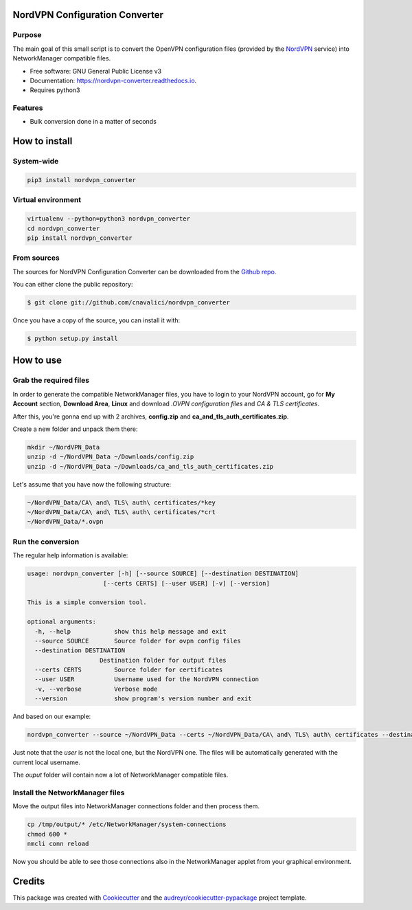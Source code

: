 ===============================
NordVPN Configuration Converter
===============================


.. image:: https://img.shields.io/pypi/v/nordvpn_converter.svg
        :target: https://pypi.python.org/pypi/nordvpn_converter

.. image:: https://readthedocs.org/projects/nordvpn-converter/badge/?version=latest
        :target: https://nordvpn-converter.readthedocs.io/en/latest/?badge=latest
        :alt: Documentation Status

.. image:: https://pyup.io/repos/github/cnavalici/nordvpn_converter/shield.svg
     :target: https://pyup.io/repos/github/cnavalici/nordvpn_converter/
     :alt: Updates


Purpose
-------

The main goal of this small script is to convert the OpenVPN configuration files (provided by the NordVPN_ service) into
NetworkManager compatible files.

.. _NordVPN: https://nordvpn.com/


* Free software: GNU General Public License v3
* Documentation: https://nordvpn-converter.readthedocs.io.
* Requires python3


Features
--------

* Bulk conversion done in a matter of seconds


==============
How to install
==============


System-wide
-----------

.. code-block:: console

   pip3 install nordvpn_converter


Virtual environment
-------------------

.. code-block:: console

   virtualenv --python=python3 nordvpn_converter
   cd nordvpn_converter
   pip install nordvpn_converter


From sources
------------

The sources for NordVPN Configuration Converter can be downloaded from the `Github repo`_.

You can either clone the public repository:

.. code-block:: console

    $ git clone git://github.com/cnavalici/nordvpn_converter

Once you have a copy of the source, you can install it with:

.. code-block:: console

    $ python setup.py install


.. _Github repo: https://github.com/cnavalici/nordvpn_converter


==========
How to use
==========


Grab the required files
-----------------------

In order to generate the compatible NetworkManager files, you have to login to your NordVPN account, go for **My Account** section, **Download Area**, **Linux** and download *.OVPN configuration files* and *CA & TLS certificates*.

After this, you're gonna end up with 2 archives, **config.zip** and **ca_and_tls_auth_certificates.zip**.


Create a new folder and unpack them there:

.. code-block:: console

   mkdir ~/NordVPN_Data
   unzip -d ~/NordVPN_Data ~/Downloads/config.zip
   unzip -d ~/NordVPN_Data ~/Downloads/ca_and_tls_auth_certificates.zip

Let's assume that you have now the following structure:

.. code-block:: console

    ~/NordVPN_Data/CA\ and\ TLS\ auth\ certificates/*key
    ~/NordVPN_Data/CA\ and\ TLS\ auth\ certificates/*crt
    ~/NordVPN_Data/*.ovpn


Run the conversion
------------------

The regular help information is available:

.. code-block:: console

    usage: nordvpn_converter [-h] [--source SOURCE] [--destination DESTINATION]
                         [--certs CERTS] [--user USER] [-v] [--version]

    This is a simple conversion tool.

    optional arguments:
      -h, --help            show this help message and exit
      --source SOURCE       Source folder for ovpn config files
      --destination DESTINATION
                        Destination folder for output files
      --certs CERTS         Source folder for certificates
      --user USER           Username used for the NordVPN connection
      -v, --verbose         Verbose mode
      --version             show program's version number and exit

And based on our example:

.. code-block:: console

    nordvpn_converter --source ~/NordVPN_Data --certs ~/NordVPN_Data/CA\ and\ TLS\ auth\ certificates --destination /tmp/output --user jbravo

Just note that the *user* is not the local one, but the NordVPN one. The files will be automatically generated with the current local username.

The *ouput* folder will contain now a lot of NetworkManager compatible files.

Install the NetworkManager files
--------------------------------

Move the output files into NetworkManager connections folder and then process them.

.. code-block:: console

   cp /tmp/output/* /etc/NetworkManager/system-connections
   chmod 600 *
   nmcli conn reload

Now you should be able to see those connections also in the NetworkManager applet from your graphical environment.

=======
Credits
=======

This package was created with Cookiecutter_ and the `audreyr/cookiecutter-pypackage`_ project template.

.. _Cookiecutter: https://github.com/audreyr/cookiecutter
.. _`audreyr/cookiecutter-pypackage`: https://github.com/audreyr/cookiecutter-pypackage
